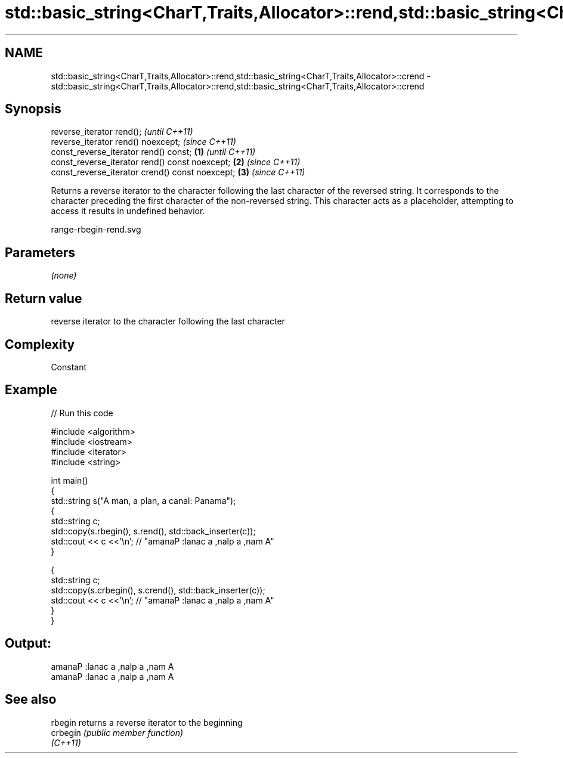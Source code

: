 .TH std::basic_string<CharT,Traits,Allocator>::rend,std::basic_string<CharT,Traits,Allocator>::crend 3 "2020.03.24" "http://cppreference.com" "C++ Standard Libary"
.SH NAME
std::basic_string<CharT,Traits,Allocator>::rend,std::basic_string<CharT,Traits,Allocator>::crend \- std::basic_string<CharT,Traits,Allocator>::rend,std::basic_string<CharT,Traits,Allocator>::crend

.SH Synopsis
   reverse_iterator rend();                               \fI(until C++11)\fP
   reverse_iterator rend() noexcept;                      \fI(since C++11)\fP
   const_reverse_iterator rend() const;           \fB(1)\fP                   \fI(until C++11)\fP
   const_reverse_iterator rend() const noexcept;      \fB(2)\fP               \fI(since C++11)\fP
   const_reverse_iterator crend() const noexcept;         \fB(3)\fP           \fI(since C++11)\fP

   Returns a reverse iterator to the character following the last character of the reversed string. It corresponds to the character preceding the first character of the non-reversed string. This character acts as a placeholder, attempting to access it results in undefined behavior.

   range-rbegin-rend.svg

.SH Parameters

   \fI(none)\fP

.SH Return value

   reverse iterator to the character following the last character

.SH Complexity

   Constant

.SH Example

   
// Run this code

 #include <algorithm>
 #include <iostream>
 #include <iterator>
 #include <string>

 int main()
 {
   std::string s("A man, a plan, a canal: Panama");
   {
     std::string c;
     std::copy(s.rbegin(), s.rend(), std::back_inserter(c));
     std::cout << c <<'\\n'; // "amanaP :lanac a ,nalp a ,nam A"
   }

   {
     std::string c;
     std::copy(s.crbegin(), s.crend(), std::back_inserter(c));
     std::cout << c <<'\\n'; // "amanaP :lanac a ,nalp a ,nam A"
   }
 }

.SH Output:

 amanaP :lanac a ,nalp a ,nam A
 amanaP :lanac a ,nalp a ,nam A

.SH See also

   rbegin  returns a reverse iterator to the beginning
   crbegin \fI(public member function)\fP
   \fI(C++11)\fP
